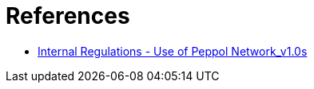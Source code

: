= References

* https://openpeppol.atlassian.net/wiki/spaces/AF/pages/2756772071/Other+Files[Internal Regulations - Use of Peppol Network_v1.0s]
